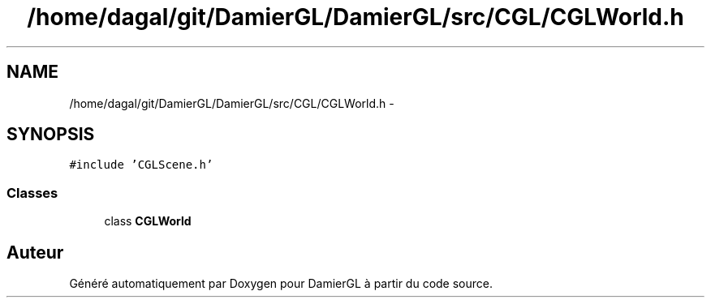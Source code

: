 .TH "/home/dagal/git/DamierGL/DamierGL/src/CGL/CGLWorld.h" 3 "Dimanche 2 Mars 2014" "Version 20140227" "DamierGL" \" -*- nroff -*-
.ad l
.nh
.SH NAME
/home/dagal/git/DamierGL/DamierGL/src/CGL/CGLWorld.h \- 
.SH SYNOPSIS
.br
.PP
\fC#include 'CGLScene\&.h'\fP
.br

.SS "Classes"

.in +1c
.ti -1c
.RI "class \fBCGLWorld\fP"
.br
.in -1c
.SH "Auteur"
.PP 
Généré automatiquement par Doxygen pour DamierGL à partir du code source\&.
